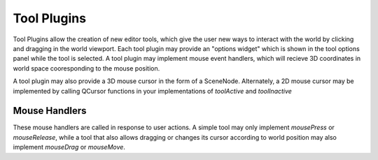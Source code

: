 Tool Plugins
============

Tool Plugins allow the creation of new editor tools, which give the user new ways to
interact with the world by clicking and dragging in the world viewport. Each tool plugin
may provide an "options widget" which is shown in the tool options panel while the tool
is selected. A tool plugin may implement mouse event handlers, which will recieve
3D coordinates in world space cooresponding to the mouse position.

A tool plugin may also provide a 3D mouse cursor in the form of a SceneNode. Alternately,
a 2D mouse cursor may be implemented by calling QCursor functions in your implementations
of `toolActive` and `toolInactive`

Mouse Handlers
--------------

These mouse handlers are called in response to user actions. A simple tool may only
implement `mousePress` or `mouseRelease`, while a tool that also allows dragging or
changes its cursor according to world position may also implement `mouseDrag` or
`mouseMove`.

.. automethod:: mcedit2.editortools.EditorTool.mousePress
.. automethod:: mcedit2.editortools.EditorTool.mouseMove
.. automethod:: mcedit2.editortools.EditorTool.mouseDrag
.. automethod:: mcedit2.editortools.EditorTool.mouseRelease

